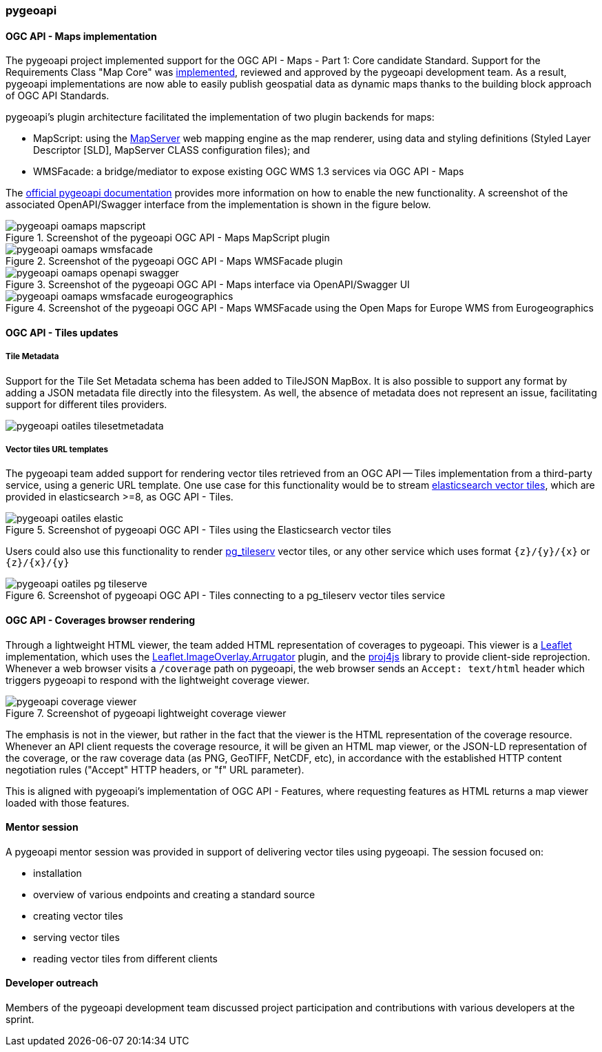 === pygeoapi

==== OGC API - Maps implementation

The pygeoapi project implemented support for the OGC API - Maps - Part 1: Core candidate Standard.  Support for the Requirements Class "Map Core" was https://github.com/geopython/pygeoapi/pull/1048[implemented], reviewed and approved by the pygeoapi development team. As a result, pygeoapi implementations are now able to easily publish geospatial data as dynamic maps thanks to the building block approach of OGC API Standards.

pygeoapi's plugin architecture facilitated the implementation of two plugin backends for maps:

* MapScript: using the https://mapserver.org[MapServer] web mapping engine as the map renderer, using data and styling definitions (Styled Layer Descriptor [SLD], MapServer CLASS configuration files); and
* WMSFacade: a bridge/mediator to expose existing OGC WMS 1.3 services via OGC API - Maps

The https://docs.pygeoapi.io/en/latest/data-publishing/ogcapi-maps.html[official pygeoapi documentation] provides more information on how to enable the new functionality. A screenshot of the associated OpenAPI/Swagger interface from the implementation is shown in the figure below.

[[img_pygeoapi]]
.Screenshot of the pygeoapi OGC API - Maps MapScript plugin
image::../images/pygeoapi-oamaps-mapscript.png[align="center"]

.Screenshot of the pygeoapi OGC API - Maps WMSFacade plugin
image::../images/pygeoapi-oamaps-wmsfacade.png[align="center"]

.Screenshot of the pygeoapi OGC API - Maps interface via OpenAPI/Swagger UI
image::../images/pygeoapi-oamaps-openapi-swagger.png[align="center"]

.Screenshot of the pygeoapi OGC API - Maps WMSFacade using the Open Maps for Europe WMS from Eurogeographics
image::../images/pygeoapi-oamaps-wmsfacade-eurogeographics.png[align="center"]

==== OGC API - Tiles updates

===== Tile Metadata

Support for the Tile Set Metadata schema has been added to TileJSON MapBox. It is also possible to support any format by adding a JSON metadata file directly into the filesystem. As well, the absence of metadata does not represent an issue, facilitating support for different tiles providers.

image::../images/pygeoapi-oatiles-tilesetmetadata.png[align="center"]

===== Vector tiles URL templates

The pygeoapi team added support for rendering vector tiles retrieved from an OGC API — Tiles implementation from a third-party service, using a generic URL template. One use case for this functionality would be to stream https://www.elastic.co/guide/en/elasticsearch/reference/current/search-vector-tile-api.html[elasticsearch vector tiles], which are provided in elasticsearch >=8, as OGC API - Tiles.

.Screenshot of pygeoapi OGC API - Tiles using the Elasticsearch vector tiles
image::../images/pygeoapi-oatiles-elastic.png[align="center"]

Users could also use this functionality to render https://access.crunchydata.com/documentation/pg_tileserv/1.0.8/introduction/[pg_tileserv] vector tiles, or any other service which uses format `{z}/{y}/{x}` or `{z}/{x}/{y}`

.Screenshot of pygeoapi OGC API - Tiles connecting to a pg_tileserv vector tiles service
image::../images/pygeoapi-oatiles-pg_tileserve.png[align="center"]

[[pygeoapi_leaflet_coverages]]
==== OGC API - Coverages browser rendering

Through a lightweight HTML viewer, the team added HTML representation of coverages to pygeoapi. This viewer is a https://leafletjs.com/[Leaflet] implementation, which uses the https://gitlab.com/IvanSanchez/Leaflet.ImageOverlay.Arrugator/[Leaflet.ImageOverlay.Arrugator] plugin, and the https://github.com/proj4js/proj4js/[proj4js] library to provide client-side reprojection. Whenever a web browser visits a `/coverage` path on pygeoapi, the web browser sends an `Accept: text/html` header which triggers pygeoapi to respond with the lightweight coverage viewer.

.Screenshot of pygeoapi lightweight coverage viewer
image::../images/pygeoapi-coverage-viewer.png[align="center"]

The emphasis is not in the viewer, but rather in the fact that the viewer is the HTML representation of the coverage resource. Whenever an API client requests the coverage resource, it will be given an HTML map viewer, or the JSON-LD representation of the coverage, or the raw coverage data (as PNG, GeoTIFF, NetCDF, etc), in accordance with the established HTTP content negotiation rules ("Accept" HTTP headers, or "f" URL parameter).

This is aligned with pygeoapi's implementation of OGC API - Features, where requesting features as HTML returns a map viewer loaded with those features.

==== Mentor session

A pygeoapi mentor session was provided in support of delivering vector tiles using pygeoapi.  The session focused on:

* installation
* overview of various endpoints and creating a standard source
* creating vector tiles
* serving vector tiles
* reading vector tiles from different clients

==== Developer outreach

Members of the pygeoapi development team discussed project participation and contributions with various developers at the sprint.
